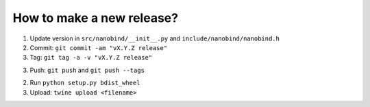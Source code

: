 How to make a new release?
--------------------------

1. Update version in ``src/nanobind/__init__.py`` and ``include/nanobind/nanobind.h``

2. Commit: ``git commit -am "vX.Y.Z release"``

3. Tag: ``git tag -a -v "vX.Y.Z release"``

3. Push: ``git push`` and ``git push --tags``

2. Run ``python setup.py bdist_wheel``

3. Upload: ``twine upload <filename>``

